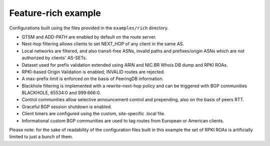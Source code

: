 Feature-rich example
--------------------

Configurations built using the files provided in the ``examples/rich`` directory.

- GTSM and ADD-PATH are enabled by default on the route server.
- Next-hop filtering allows clients to set NEXT_HOP of any client in the same AS.
- Local networks are filtered, and also transit-free ASNs, invalid paths and prefixes/origin ASNs which are not authorized by clients' AS-SETs.
- Dataset used for prefix validation extended using ARIN and NIC.BR Whois DB dump and RPKI ROAs.
- RPKI-based Origin Validation is enabled; INVALID routes are rejected.
- A max-prefix limit is enforced on the basis of PeeringDB information.
- Blackhole filtering is implemented with a rewrite-next-hop policy and can be triggered with BGP communities BLACKHOLE, 65534:0 and 999:666:0.
- Control communities allow selective announcement control and prepending, also on the basis of peers RTT.
- Graceful BGP session shutdown is enabled.
- Client timers are configured using the custom, site-specific .local file.
- Informational custom BGP communities are used to tag routes from European or American clients.

Please note: for the sake of readability of the configuration files built in this example the set of RPKI ROAs is artificially limited to just a bunch of them.
